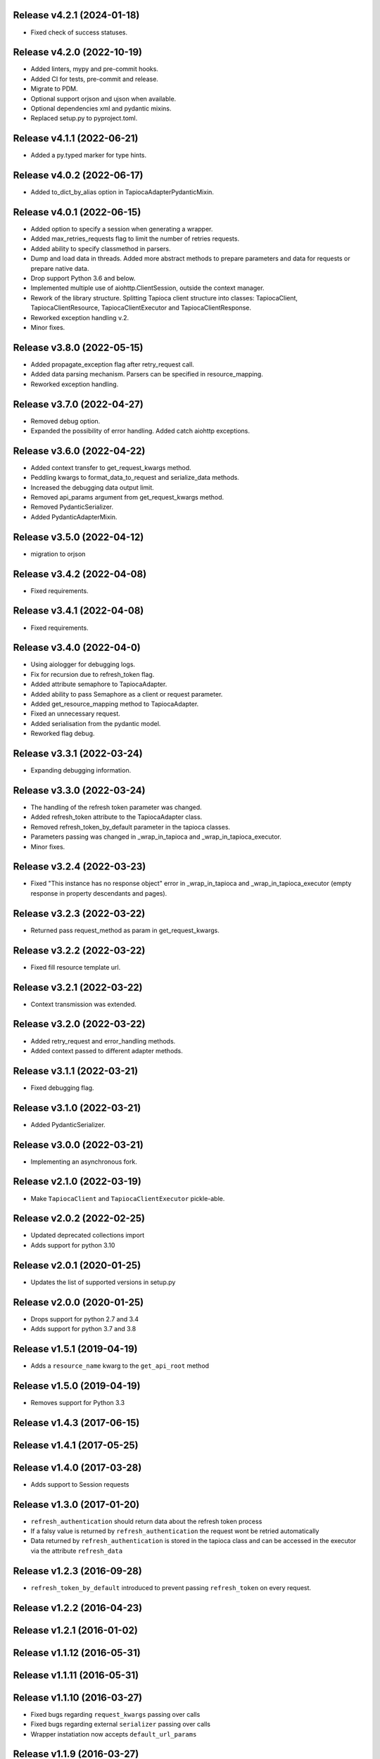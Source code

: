 Release v4.2.1 (2024-01-18)
--------------------------
- Fixed check of success statuses.

Release v4.2.0 (2022-10-19)
--------------------------
- Added linters, mypy and pre-commit hooks.
- Added CI for tests, pre-commit and release.
- Migrate to PDM.
- Optional support orjson and ujson when available.
- Optional dependencies xml and pydantic mixins.
- Replaced setup.py to pyproject.toml.

Release v4.1.1 (2022-06-21)
--------------------------
- Added a py.typed marker for type hints.

Release v4.0.2 (2022-06-17)
--------------------------
- Added to_dict_by_alias option in TapiocaAdapterPydanticMixin.

Release v4.0.1 (2022-06-15)
--------------------------
- Added option to specify a session when generating a wrapper.
- Added max_retries_requests flag to limit the number of retries requests.
- Added ability to specify classmethod in parsers.
- Dump and load data in threads. Added more abstract methods to prepare parameters and data for requests or prepare native data.
- Drop support Python 3.6 and below.
- Implemented multiple use of aiohttp.ClientSession, outside the context manager.
- Rework of the library structure. Splitting Tapioca client structure into classes: TapiocaClient, TapiocaClientResource, TapiocaClientExecutor and TapiocaClientResponse.
- Reworked exception handling v.2.
- Minor fixes.

Release v3.8.0 (2022-05-15)
--------------------------
- Added propagate_exception flag after retry_request call.
- Added data parsing mechanism. Parsers can be specified in resource_mapping.
- Reworked exception handling.

Release v3.7.0 (2022-04-27)
--------------------------
- Removed debug option.
- Expanded the possibility of error handling. Added catch aiohttp exceptions.

Release v3.6.0 (2022-04-22)
--------------------------
- Added context transfer to get_request_kwargs method.
- Peddling kwargs to format_data_to_request and serialize_data methods.
- Increased the debugging data output limit.
- Removed api_params argument from get_request_kwargs method.
- Removed PydanticSerializer.
- Added PydanticAdapterMixin.

Release v3.5.0 (2022-04-12)
--------------------------
- migration to orjson

Release v3.4.2 (2022-04-08)
--------------------------
- Fixed requirements.

Release v3.4.1 (2022-04-08)
--------------------------
- Fixed requirements.

Release v3.4.0 (2022-04-0)
--------------------------
- Using aiologger for debugging logs.
- Fix for recursion due to refresh_token flag.
- Added attribute semaphore to TapiocaAdapter.
- Added ability to pass Semaphore as a client or request parameter.
- Added get_resource_mapping method to TapiocaAdapter.
- Fixed an unnecessary request.
- Added serialisation from the pydantic model.
- Reworked flag debug.

Release v3.3.1 (2022-03-24)
--------------------------
- Expanding debugging information.

Release v3.3.0 (2022-03-24)
--------------------------
- The handling of the refresh token parameter was changed.
- Added refresh_token attribute to the TapiocaAdapter class.
- Removed refresh_token_by_default parameter in the tapioca classes.
- Parameters passing was changed in _wrap_in_tapioca and _wrap_in_tapioca_executor.
- Minor fixes.

Release v3.2.4 (2022-03-23)
--------------------------
- Fixed "This instance has no response object" error in _wrap_in_tapioca and _wrap_in_tapioca_executor (empty response in property descendants and pages).

Release v3.2.3 (2022-03-22)
--------------------------
- Returned pass request_method as param in get_request_kwargs.

Release v3.2.2 (2022-03-22)
--------------------------
- Fixed fill resource template url.

Release v3.2.1 (2022-03-22)
--------------------------
- Context transmission was extended.

Release v3.2.0 (2022-03-22)
--------------------------
- Added retry_request and error_handling methods.
- Added context passed to different adapter methods.

Release v3.1.1 (2022-03-21)
--------------------------
- Fixed debugging flag.

Release v3.1.0 (2022-03-21)
--------------------------
- Added PydanticSerializer.

Release v3.0.0 (2022-03-21)
--------------------------
- Implementing an asynchronous fork.

Release v2.1.0 (2022-03-19)
--------------------------
- Make ``TapiocaClient`` and ``TapiocaClientExecutor`` pickle-able.

Release v2.0.2 (2022-02-25)
--------------------------
- Updated deprecated collections import
- Adds support for python 3.10

Release v2.0.1 (2020-01-25)
--------------------------
- Updates the list of supported versions in setup.py

Release v2.0.0 (2020-01-25)
--------------------------
- Drops support for python 2.7 and 3.4
- Adds support for python 3.7 and 3.8

Release v1.5.1 (2019-04-19)
--------------------------
- Adds a ``resource_name`` kwarg to the ``get_api_root`` method

Release v1.5.0 (2019-04-19)
--------------------------
- Removes support for Python 3.3

Release v1.4.3 (2017-06-15)
--------------------------

Release v1.4.1 (2017-05-25)
--------------------------

Release v1.4.0 (2017-03-28)
--------------------------
- Adds support to Session requests

Release v1.3.0 (2017-01-20)
--------------------------
- ``refresh_authentication`` should return data about the refresh token process
- If a falsy value is returned by ``refresh_authentication`` the request wont be retried automatically
- Data returned by ``refresh_authentication`` is stored in the tapioca class and can be accessed in the executor via the attribute ``refresh_data``

Release v1.2.3 (2016-09-28)
--------------------------
- ``refresh_token_by_default`` introduced to prevent passing ``refresh_token`` on every request.

Release v1.2.2 (2016-04-23)
--------------------------

Release v1.2.1 (2016-01-02)
--------------------------

Release v1.1.12 (2016-05-31)
---------------------------

Release v1.1.11 (2016-05-31)
---------------------------

Release v1.1.10 (2016-03-27)
---------------------------
- Fixed bugs regarding ``request_kwargs`` passing over calls
- Fixed bugs regarding external ``serializer`` passing over calls
- Wrapper instatiation now accepts ``default_url_params``

Release v1.1.9 (2016-03-27)
--------------------------

Release v1.1.8 (2016-03-27)
--------------------------

Release v1.1.7 (2016-03-27)
--------------------------

Release v1.1.6 (2016-02-29)
--------------------------

Release v1.1.4 (2016-02-27)
--------------------------

Release v1.1.0 (2016-02-27)
--------------------------
- Automatic refresh token support
- Added Python 3.5 support
- Added support for ``OrderedDict``
- Documentation cleanup

Release v1.0.0 (2015-11-10)
--------------------------
- Data serialization and deserialization
- Access CamelCase attributes using snake_case
- Dependencies are now tied to specific versions of libraries
- ``data`` and ``response`` are now attributes instead of methods in the executor
- Added ``status_code`` attribute to tapioca executor
- Renamed ``status`` exception attribute to ``status_code``
- Fixed return for ``dir`` call on executor, so it's lot easier to explore it
- Multiple improvments to documentation

Release v0.6.0 (2015-09-23)
--------------------------
- Giving access to request_method in ``get_request_kwargs``
- Verifying response content before trying to convert it to json on ``JSONAdapterMixin``
- Support for ``in`` operator
- pep8 improvments

Release v0.5.3 (2015-04-10)
--------------------------
- Adding ``max_pages`` and ``max_items`` to ``pages`` method

Release v0.5.1 (2015-08-06)
--------------------------
- Verifying if there's data before json dumping it on ``JSONAdapterMixin``

Release v0.5.0 (2015-08-05)
--------------------------
- Automatic pagination now requires an explicit ``pages()`` call
- Support for ``len()``
- Attributes of wrapped data can now be accessed via executor
- It's now possible to iterate over wrapped lists

Release v0.4.1 (2015-08-01)
--------------------------
- changed parameters for Adapter's ``get_request_kwargs``. Also, subclasses are expected to call ``super``.
- added mixins to allow adapters to easily choose witch data format they will be dealing with.
- ``ServerError`` and ``ClientError`` are now raised on 4xx and 5xx response status. This behaviour can be customized for each service by overwriting adapter's ``process_response`` method.
